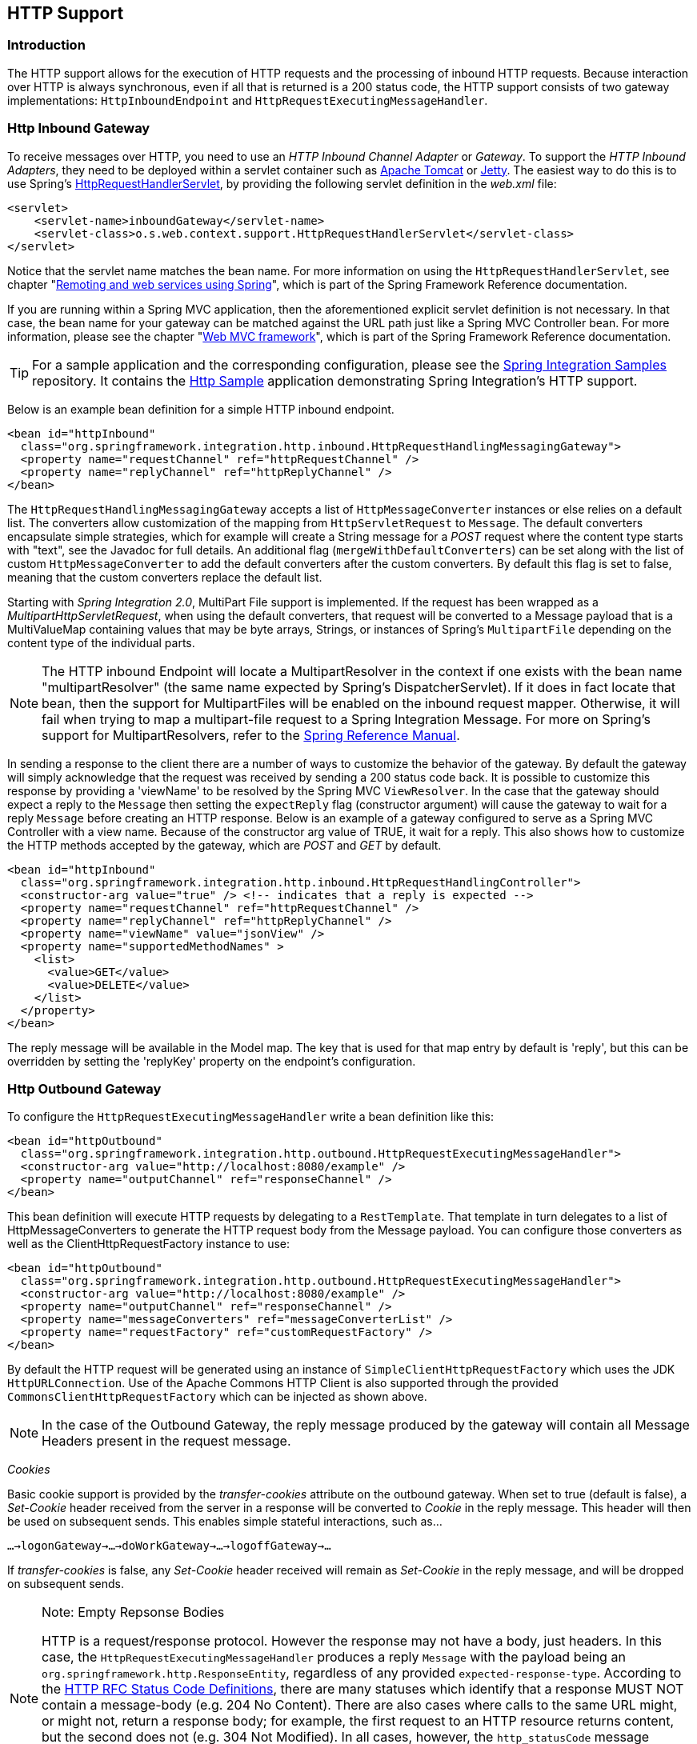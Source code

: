 [[http]]
== HTTP Support

[[http-intro]]
=== Introduction

The HTTP support allows for the execution of HTTP requests and the processing of inbound HTTP requests.
Because interaction over HTTP is always synchronous, even if all that is returned is a 200 status code, the HTTP support consists of two gateway implementations: `HttpInboundEndpoint` and `HttpRequestExecutingMessageHandler`.

[[http-inbound]]
=== Http Inbound Gateway

To receive messages over HTTP, you need to use an _HTTP Inbound
		Channel Adapter_ or _Gateway_.
To support the _HTTP Inbound Adapters_, they need to be deployed within a servlet container such as http://tomcat.apache.org/[Apache Tomcat] or http://www.eclipse.org/jetty/[Jetty].
The easiest way to do this is to use Spring's http://static.springsource.org/spring/docs/current/javadoc-api/org/springframework/web/context/support/HttpRequestHandlerServlet.html[HttpRequestHandlerServlet], by providing the following servlet definition in the _web.xml_ file:

[source,xml]
----
<servlet>
    <servlet-name>inboundGateway</servlet-name>
    <servlet-class>o.s.web.context.support.HttpRequestHandlerServlet</servlet-class>
</servlet>
----

Notice that the servlet name matches the bean name.
For more information on using the `HttpRequestHandlerServlet`, see chapter "http://static.springsource.org/spring/docs/current/spring-framework-reference/html/remoting.html[Remoting and web services using Spring]", which is part of the Spring Framework Reference documentation.

If you are running within a Spring MVC application, then the aforementioned explicit servlet definition is not necessary.
In that case, the bean name for your gateway can be matched against the URL path just like a Spring MVC Controller bean.
For more information, please see the chapter "http://static.springsource.org/spring/docs/current/spring-framework-reference/html/mvc.html[Web MVC framework]", which is part of the Spring Framework Reference documentation.

TIP: For a sample application and the corresponding configuration, please see the https://github.com/SpringSource/spring-integration-samples[Spring Integration Samples] repository.
It contains the https://github.com/SpringSource/spring-integration-samples/tree/master/basic/http[Http Sample] application demonstrating Spring Integration's HTTP support.

Below is an example bean definition for a simple HTTP inbound endpoint.

[source,xml]
----
<bean id="httpInbound"
  class="org.springframework.integration.http.inbound.HttpRequestHandlingMessagingGateway">
  <property name="requestChannel" ref="httpRequestChannel" />
  <property name="replyChannel" ref="httpReplyChannel" />
</bean>
----

The `HttpRequestHandlingMessagingGateway` accepts a list of `HttpMessageConverter` instances or else relies on a default list.
The converters allow customization of the mapping from `HttpServletRequest` to `Message`.
The default converters encapsulate simple strategies, which for example will create a String message for a _POST_ request where the content type starts with "text", see the Javadoc for full details.
An additional flag (`mergeWithDefaultConverters`) can be set along with the list of custom `HttpMessageConverter` to add the default converters after the custom converters.
By default this flag is set to false, meaning that the custom converters replace the default list.

Starting with _Spring Integration 2.0_, MultiPart File support is implemented.
If the request has been wrapped as a _MultipartHttpServletRequest_, when using the default converters, that request will be converted to a Message payload that is a MultiValueMap containing values that may be byte arrays, Strings, or instances of Spring's `MultipartFile` depending on the content type of the individual parts.

NOTE: The HTTP inbound Endpoint will locate a MultipartResolver in the context if one exists with the bean name "multipartResolver" (the same name expected by Spring's DispatcherServlet).
If it does in fact locate that bean, then the support for MultipartFiles will be enabled on the inbound request mapper.
Otherwise, it will fail when trying to map a multipart-file request to a Spring Integration Message.
For more on Spring's support for MultipartResolvers, refer to the http://static.springsource.org/spring/docs/current/spring-framework-reference/html/mvc.html#mvc-multipart[Spring Reference Manual].

In sending a response to the client there are a number of ways to customize the behavior of the gateway.
By default the gateway will simply acknowledge that the request was received by sending a 200 status code back.
It is possible to customize this response by providing a 'viewName' to be resolved by the Spring MVC `ViewResolver`.
In the case that the gateway should expect a reply to the `Message` then setting the `expectReply` flag (constructor argument) will cause the gateway to wait for a reply `Message` before creating an HTTP response.
Below is an example of a gateway configured to serve as a Spring MVC Controller with a view name.
Because of the constructor arg value of TRUE, it wait for a reply.
This also shows how to customize the HTTP methods accepted by the gateway, which are _POST_ and _GET_ by default.

[source,xml]
----
<bean id="httpInbound"
  class="org.springframework.integration.http.inbound.HttpRequestHandlingController">
  <constructor-arg value="true" /> <!-- indicates that a reply is expected -->
  <property name="requestChannel" ref="httpRequestChannel" />
  <property name="replyChannel" ref="httpReplyChannel" />
  <property name="viewName" value="jsonView" />
  <property name="supportedMethodNames" >
    <list>
      <value>GET</value>
      <value>DELETE</value>
    </list>
  </property>
</bean>
----

The reply message will be available in the Model map.
The key that is used for that map entry by default is 'reply', but this can be overridden by setting the 'replyKey' property on the endpoint's configuration.

[[http-outbound]]
=== Http Outbound Gateway

To configure the `HttpRequestExecutingMessageHandler` write a bean definition like this:

[source,xml]
----
<bean id="httpOutbound"
  class="org.springframework.integration.http.outbound.HttpRequestExecutingMessageHandler">
  <constructor-arg value="http://localhost:8080/example" />
  <property name="outputChannel" ref="responseChannel" />
</bean>
----

This bean definition will execute HTTP requests by delegating to a `RestTemplate`.
That template in turn delegates to a list of HttpMessageConverters to generate the HTTP request body from the Message payload.
You can configure those converters as well as the ClientHttpRequestFactory instance to use:

[source,xml]
----
<bean id="httpOutbound"
  class="org.springframework.integration.http.outbound.HttpRequestExecutingMessageHandler">
  <constructor-arg value="http://localhost:8080/example" />
  <property name="outputChannel" ref="responseChannel" />
  <property name="messageConverters" ref="messageConverterList" />
  <property name="requestFactory" ref="customRequestFactory" />
</bean>
----

By default the HTTP request will be generated using an instance of `SimpleClientHttpRequestFactory` which uses the JDK `HttpURLConnection`.
Use of the Apache Commons HTTP Client is also supported through the provided `CommonsClientHttpRequestFactory` which can be injected as shown above.

NOTE: In the case of the Outbound Gateway, the reply message produced by the gateway will contain all Message Headers present in the request message.

_Cookies_

Basic cookie support is provided by the _transfer-cookies_ attribute on the outbound gateway.
When set to true (default is false), a _Set-Cookie_ header received from the server in a response will be converted to _Cookie_ in the reply message.
This header will then be used on subsequent sends.
This enables simple stateful interactions, such as...

`...->logonGateway->...->doWorkGateway->...->logoffGateway->...`

If _transfer-cookies_ is false, any _Set-Cookie_ header received will remain as _Set-Cookie_ in the reply message, and will be dropped on subsequent sends.

[NOTE]
.Note: Empty Repsonse Bodies
=====
HTTP is a request/response protocol.
However the response may not have a body, just headers.
In this case, the `HttpRequestExecutingMessageHandler` produces a reply `Message` with the payload being an `org.springframework.http.ResponseEntity`, regardless of any provided `expected-response-type`.
According to the http://www.w3.org/Protocols/rfc2616/rfc2616-sec10.html[HTTP RFC Status Code Definitions], there are many statuses which identify that a response MUST NOT contain a message-body (e.g.
204 No Content).
There are also cases where calls to the same URL might, or might not, return a response body; for example, the first request to an HTTP resource returns content, but the second does not (e.g.
304 Not Modified).
In all cases, however, the `http_statusCode` message header is populated.
This can be used in some routing logic after the Http Outbound Gateway.
You could also use a`<payload-type-router/>` to route messages with an `ResponseEntity` to a different flow than that used for responses with a body.
=====
[NOTE]
.Note: expected-response-type
=====
Further to the note above regarding *empty response bodies*, if a response *does* contain a body, you must provide an appropriate `expected-response-type` attribute or, again, you will simply receive a `ResponseEntity` with no body.
The `expected-response-type` must be compatible with the (configured or default) `HttpMessageConverter` s and the `Content-Type` header in the response.
Of course, this can be an abstract class, or even an interface (such as `java.io.Serializable` when using java serialization and `Content-Type: application/x-java-serialized-object`).
=====

[[http-namespace]]
=== HTTP Namespace Support

==== Introduction

Spring Integration provides an _http_ namespace and the corresponding schema definition.
To include it in your configuration, simply provide the following namespace declaration in your application context configuration file:

[source,xml]
----
<?xml version="1.0" encoding="UTF-8"?>
<beans xmlns="http://www.springframework.org/schema/beans"
  xmlns:xsi="http://www.w3.org/2001/XMLSchema-instance"
  xmlns:int="http://www.springframework.org/schema/integration"
  xmlns:int-http="http://www.springframework.org/schema/integration/http"
  xsi:schemaLocation="
    http://www.springframework.org/schema/beans
    http://www.springframework.org/schema/beans/spring-beans.xsd
    http://www.springframework.org/schema/integration
    http://www.springframework.org/schema/integration/spring-integration.xsd
    http://www.springframework.org/schema/integration/http
    http://www.springframework.org/schema/integration/http/spring-integration-http.xsd">
    ...
</beans>
----

==== Inbound

The XML Namespace provides two components for handling HTTP Inbound requests.
In order to process requests without returning a dedicated response, use the _inbound-channel-adapter_:

[source,xml]
----
<int-http:inbound-channel-adapter id="httpChannelAdapter" channel="requests"
    supported-methods="PUT, DELETE"/>
----

To process requests that do expect a response, use an _inbound-gateway_:

[source,xml]
----
<int-http:inbound-gateway id="inboundGateway"
    request-channel="requests"
    reply-channel="responses"/>
----

==== Request Mapping Support

NOTE: _Spring Integration 3.0_ is improving the REST support by introducing the http://static.springsource.org/spring-integration/api/org/springframework/integration/http/inbound/IntegrationRequestMappingHandlerMapping.html[IntegrationRequestMappingHandlerMapping].
The implementation relies on the enhanced REST support provided by Spring Framework 3.1 or higher.

The parsing of the _HTTP Inbound Gateway_ or the _HTTP Inbound Channel Adapter_ registers an `integrationRequestMappingHandlerMapping` bean of type http://static.springsource.org/spring-integration/api/org/springframework/integration/http/inbound/IntegrationRequestMappingHandlerMapping.html[IntegrationRequestMappingHandlerMapping], in case there is none registered, yet.
This particular implementation of the http://static.springsource.org/spring/docs/current/javadoc-api/org/springframework/web/servlet/HandlerMapping.html[`HandlerMapping`] delegates its logic to the http://static.springsource.org/spring/docs/current/javadoc-api/org/springframework/web/servlet/mvc/method/RequestMappingInfoHandlerMapping.html[`RequestMappingInfoHandlerMapping`].
The implementation provides similar functionality as the one provided by the http://static.springsource.org/spring/docs/current/javadoc-api/org/springframework/web/bind/annotation/RequestMapping.html[`org.springframework.web.bind.annotation.RequestMapping`] annotation in Spring MVC.

NOTE: For more information, please see http://static.springsource.org/spring/docs/current/spring-framework-reference/html/mvc.html#mvc-ann-requestmapping[Mapping Requests With @RequestMapping].

For this purpose, _Spring Integration 3.0_ introduces the `<request-mapping>` sub-element.
This optional sub-element can be added to the `<http:inbound-channel-adapter>` and the `<http:inbound-gateway>`.
It works in conjunction with the `path` and `supported-methods` attributes:

[source,xml]
----
<inbound-gateway id="inboundController"
    request-channel="requests"
    reply-channel="responses"
    path="/foo/{fooId}"
    supported-methods="GET"
    view-name="foo"
    error-code="oops">
   <request-mapping headers="User-Agent"
     params="myParam=myValue"
     consumes="application/json"
     produces="!text/plain"/>
</inbound-gateway>
----

Based on this configuration, the namespace parser creates an instance of the `IntegrationRequestMappingHandlerMapping` (if none exists, yet), a `HttpRequestHandlingController` bean and associated with it an instance of http://static.springsource.org/spring-integration/api/org/springframework/integration/http/inbound/RequestMapping.html[`RequestMapping`], which in turn, is converted to the Spring MVC http://static.springsource.org/spring/docs/current/javadoc-api/org/springframework/web/servlet/mvc/method/RequestMappingInfo.html[`RequestMappingInfo`].

The `<request-mapping>` sub-element provides the following attributes:

* headers
* params
* consumes
* produces



With the `path` and `supported-methods` attributes of the `<http:inbound-channel-adapter>` or the `<http:inbound-gateway>`, `<request-mapping>` attributes translate directly into the respective options provided by the `org.springframework.web.bind.annotation.RequestMapping` annotation in Spring MVC.

The `<request-mapping>` sub-element allows you to configure several _Spring Integration_ HTTP Inbound Endpoints to the same `path` (or even the same `supported-methods`) and to provide different downstream message flows based on incoming HTTP requests.

Alternatively, you can also declare just one HTTP Inbound Endpoint and apply routing and filtering logic within the _Spring Integration_ flow to achieve the same result.
This allows you to get the `Message` into the flow as early as possibly, e.g.:

[source,xml]
----
<int-http:inbound-gateway request-channel="httpMethodRouter"
    supported-methods="GET,DELETE"
    path="/process/{entId}"
    payload-expression="#pathVariables.entId"/>

<int:router input-channel="httpMethodRouter" expression="headers.http_requestMethod">
    <int:mapping value="GET" channel="in1"/>
    <int:mapping value="DELETE" channel="in2"/>
</int:router>

<int:service-activator input-channel="in1" ref="service" method="getEntity"/>

<int:service-activator input-channel="in2" ref="service" method="delete"/>
----

For more information regarding _Handler Mappings_, please see: http://static.springsource.org/spring/docs/current/spring-framework-reference/html/mvc.html#mvc-handlermapping[Handler Mappings].

[[cors]]
==== Cross-Origin Resource Sharing (CORS) Support

Starting with _version 4.2_ the `<http:inbound-channel-adapter>` and `<http:inbound-gateway>` can be configured with
a `<cross-origin>` sub-element.
It represents the same options as Spring MVC's `@CrossOrigin` for `@Controller` methods
and allows the configuration of Cross-origin resource sharing (CORS) for Spring Integration HTTP endpoints:

* `origin` - List of allowed origins.
`*` means that all origins are allowed.
These values are placed in the `Access-Control-Allow-Origin` header of both the pre-flight
and actual responses.
Default value is `*`.

* `allowed-headers` - Indicates which request headers can be used during the actual request.
`*` means that all headers asked by the client are allowed.
This property controls the value of the pre-flight response's `Access-Control-Allow-Headers` header.
Default value is `*`.

* `exposed-headers` - List of response headers that the user-agent will allow the client to access.
This property controls the value of the actual response's `Access-Control-Expose-Headers` header.

* `method` - The HTTP request methods to allow: GET, POST, HEAD, OPTIONS, PUT, PATCH, DELETE, TRACE.
Methods specified here overrides those in `supported-methods`.

* `allow-credentials` - Set to `true` if the the browser should include any cookies associated to the domain
of the request, or `false` if it should not.
Empty string "" means undefined.
If `true`, the pre-flight response will include the header `Access-Control-Allow-Credentials=true`.
Default value is `true`.

* `max-age` - Controls the cache duration for pre-flight responses.
Setting this to a reasonable value can reduce the number of pre-flight request/response interactions required by
the browser.
This property controls the value of the `Access-Control-Max-Age` header in the pre-flight response.
A value of `-1` means undefined.
Default value is 1800 seconds, or 30 minutes.

The CORS Java Configuration is represented by the `org.springframework.integration.http.inbound.CrossOrigin` class,
instances of which can be injected to the `HttpRequestHandlingEndpointSupport` beans.

==== Response StatusCode

Starting with _version 4.1_ the `<http:inbound-channel-adapter>` can be configured with a `status-code-expression` to override the default `200 OK` status.
The expression must return an object which can be converted to an `org.springframework.http.HttpStatus` enum value.
The `evaluationContext` has a `BeanResolver` but no variables, so the usage of this attribute is somewhat limited.
An example might be to resolve, at runtime, some scoped Bean that returns a status code value but, most likely, it will be set to a fixed value such as `status-code=expression="'204'"` (No Content), or `status-code-expression="T(org.springframework.http.HttpStatus).NO_CONTENT"`.
By default, `status-code-expression` is null meaning that the normal '200 OK' response status will be returned.
[source,xml]
----
<http:inbound-channel-adapter id="inboundController"
       channel="requests" view-name="foo" error-code="oops"
       status-code-expression="T(org.springframework.http.HttpStatus).ACCEPTED">
   <request-mapping headers="BAR"/>
</http:inbound-channel-adapter>
----

The `<http:inbound-gateway>` resolves the 'status code' from the `http_statusCode` header of the reply Message.

==== URI Template Variables and Expressions

By Using the _path_ attribute in conjunction with the _payload-expression_ attribute as well as the _header_ sub-element, you have a high degree of flexibility for mapping inbound request data.

In the following example configuration, an Inbound Channel Adapter is configured to accept requests using the following URI: `/first-name/{firstName}/last-name/{lastName}`

Using the _payload-expression_ attribute, the URI template variable _{firstName}_ is mapped to be the Message payload, while the _{lastName}_ URI template variable will map to the _lname_ Message header.

[source,xml]
----
<int-http:inbound-channel-adapter id="inboundAdapterWithExpressions"
    path="/first-name/{firstName}/last-name/{lastName}"
    channel="requests"
    payload-expression="#pathVariables.firstName">
    <int-http:header name="lname" expression="#pathVariables.lastName"/>
</int-http:inbound-channel-adapter>
----

For more information about _URI template variables_, please see the Spring Reference Manual: http://static.springsource.org/spring/docs/current/spring-framework-reference/html/mvc.html#mvc-ann-requestmapping-uri-templates[uri template patterns].



Since _Spring Integration 3.0_, in addition to the existing `#pathVariables` and `#requestParams` variables being available in payload and header expressions, other useful variables have been added.

The entire list of available expression variables:



* _#requestParams_ - the `MultiValueMap` from the `ServletRequest` `parameterMap`.
* _#pathVariables_ - the `Map` from URI Template placeholders and their values;
* _#matrixVariables_ - the `Map` of `MultiValueMap` according to http://docs.spring.io/spring/docs/current/spring-framework-reference/html/mvc.html#mvc-ann-matrix-variables[Spring MVC Specification].
Note, _#matrixVariables_ require Spring MVC 3.2 or higher;
* _#requestAttributes_ - the `org.springframework.web.context.request.RequestAttributes` associated with the current Request;
* _#requestHeaders_ - the `org.springframework.http.HttpHeaders` object from the current Request;
* _#cookies_ - the `Map<String, Cookie>` of `javax.servlet.http.Cookie` s from the current Request.



Note, all these values (and others) can be accessed within expressions in the downstream message flow via the `ThreadLocal` `org.springframework.web.context.request.RequestAttributes` variable, if that message flow is single-threaded and lives within the request thread:


[source,xml]
----
<int-:transformer
	expression="T(org.springframework.web.context.request.RequestContextHolder).
	              requestAttributes.request.queryString"/>

----

==== Outbound

To configure the outbound gateway you can use the namespace support as well.
The following code snippet shows the different configuration options for an outbound Http gateway.
Most importantly, notice that the 'http-method' and 'expected-response-type' are provided.
Those are two of the most commonly configured values.
The default http-method is POST, and the default response type is _null_.
With a null response type, the payload of the reply Message would contain the ResponseEntity as long as it's http status is a success (non-successful status codes will throw Exceptions).
If you are expecting a different type, such as a `String`, then provide that fully-qualified class name as shown below.
See also the note about empty response bodies in <<http-outbound>>.

IMPORTANT: Beginning with Spring Integration 2.1 the _request-timeout_ attribute of the HTTP Outbound Gateway was renamed to _reply-timeout_ to better reflect the intent.

[source,xml]
----
<int-http:outbound-gateway id="example"
    request-channel="requests"
    url="http://localhost/test"
    http-method="POST"
    extract-request-payload="false"
    expected-response-type="java.lang.String"
    charset="UTF-8"
    request-factory="requestFactory"
    reply-timeout="1234"
    reply-channel="replies"/>
----

[IMPORTANT]
=====
Since _Spring Integration 2.2_, Java serialization over HTTP is no longer enabled by default.
Previously, when setting the `expected-response-type` attribute to a `Serializable` object, the `Accept` header was not properly set up.
Since _Spring Integration 2.2_, the `SerializingHttpMessageConverter` has now been updated to set the `Accept` header to `application/x-java-serialized-object`.

However, because this could cause incompatibility with existing applications, it was decided to no longer automatically add this converter to the HTTP endpoints.
If you wish to use Java serialization, you will need to add the `SerializingHttpMessageConverter` to the appropriate endpoints, using the `message-converters` attribute, when using XML configuration, or using the `setMessageConverters()` method.
Alternatively, you may wish to consider using JSON instead which is enabled by simply having `Jackson` on the classpath.
=====

Beginning with Spring Integration 2.2 you can also determine the HTTP Method dynamically using SpEL and the _http-method-expression_ attribute.
Note that this attribute is obviously murually exclusive with _http-method_ You can also use `expected-response-type-expression` attribute instead of `expected-response-type` and provide any valid SpEL expression that determines the type of the response.
[source,xml]
----
<int-http:outbound-gateway id="example"
    request-channel="requests"
    url="http://localhost/test"
    http-method-expression="headers.httpMethod"
    extract-request-payload="false"
    expected-response-type-expression="payload"
    charset="UTF-8"
    request-factory="requestFactory"
    reply-timeout="1234"
    reply-channel="replies"/>
----

If your outbound adapter is to be used in a unidirectional way, then you can use an outbound-channel-adapter instead.
This means that a successful response will simply execute without sending any Messages to a reply channel.
In the case of any non-successful response status code, it will throw an exception.
The configuration looks very similar to the gateway:
[source,xml]
----
<int-http:outbound-channel-adapter id="example"
    url="http://localhost/example"
    http-method="GET"
    channel="requests"
    charset="UTF-8"
    extract-payload="false"
    expected-response-type="java.lang.String"
    request-factory="someRequestFactory"
    order="3"
    auto-startup="false"/>
----

[NOTE]
=====
To specify the URL; you can use either the 'url' attribute or the 'url-expression' attribute.
The 'url' is a simple string (with placedholders for URI variables, as described below); the 'url-expression' is a SpEL expression, with the Message as the root object, enabling dynamic urls.
The url resulting from the expression evaluation can still have placeholders for URI variables.

In previous releases, some users used the place holders to replace the entire URL with a URI variable.
Changes in Spring 3.1 can cause some issues with escaped characters, such as '?'.
For this reason, it is recommended that if you wish to generate the URL entirely at runtime, you use the 'url-expression' attribute.
=====

==== Mapping URI Variables

If your URL contains URI variables, you can map them using the `uri-variable` sub-element.
This sub-element is available for the _Http Outbound Gateway_ and the _Http Outbound Channel Adapter_.

[source,xml]
----
<int-http:outbound-gateway id="trafficGateway"
    url="http://local.yahooapis.com/trafficData?appid=YdnDemo&amp;zip={zipCode}"
    request-channel="trafficChannel"
    http-method="GET"
    expected-response-type="java.lang.String">
    <int-http:uri-variable name="zipCode" expression="payload.getZip()"/>
</int-http:outbound-gateway>
----

The `uri-variable` sub-element defines two attributes: `name` and `expression`.
The `name` attribute identifies the name of the URI variable, while the `expression` attribute is used to set the actual value.
Using the `expression` attribute, you can leverage the full power of the Spring Expression Language (SpEL) which gives you full dynamic access to the message payload and the message headers.
For example, in the above configuration the `getZip()` method will be invoked on the payload object of the Message and the result of that method will be used as the value for the URI variable named 'zipCode'.

Since _Spring Integration 3.0_, HTTP Outbound Endpoints support the `uri-variables-expression` attribute to specify an `Expression` which should be evaluated, resulting in a `Map` for all URI variable placeholders within the URL template.
It provides a mechanism whereby different variable expressions can be used, based on the outbound message.
This attribute is mutually exclusive with the `<uri-variable/>` sub-element:
[source,xml]
----
<int-http:outbound-gateway
     url="http://foo.host/{foo}/bars/{bar}"
     request-channel="trafficChannel"
     http-method="GET"
     uri-variables-expression="@uriVariablesBean.populate(payload)"
     expected-response-type="java.lang.String"/>
----

where `uriVariablesBean` might be:
[source,java]
----
public class UriVariablesBean {
	private static final ExpressionParser EXPRESSION_PARSER = new SpelExpressionParser();

	public Map<String, ?> populate(Object payload) {
		Map<String, Object> variables = new HashMap<String, Object>();
		if (payload instanceOf String.class)) {
			variables.put("foo", "foo"));
		}
		else {
			variables.put("foo", EXPRESSION_PARSER.parseExpression("headers.bar"));
		}
		return variables;
	}

}
----

NOTE: The `uri-variables-expression` must evaluate to a `Map`.
The values of the Map must be instances of `String` or `Expression`.
This Map is provided to an `ExpressionEvalMap` for further resolution of URI variable placeholders using those expressions in the context of the outbound `Message`.

==== Controlling URI Encoding

By default, the URL string is encoded (see http://static.springsource.org/spring/docs/current/javadoc-api/org/springframework/web/util/UriComponentsBuilder.html[UriComponentsBuilder]) to the URI object before sending the request.
In some scenarios with a non-standard URI (e.g.
the RabbitMQ Rest API) it is undesirable to perform the encoding.
The `<http:outbound-gateway/>` and `<http:outbound-channel-adapter/>` provide an `encode-uri` attribute.
To disable encoding the URL, this attribute should be set to `false` (by default it is `true`).
If you wish to partially encode some of the URL, this can be achieved using an `expression` within a `<uri-variable/>`:

[source,xml]
----
<http:outbound-gateway url="http://somehost/%2f/fooApps?bar={param}" encode-uri="false">
          <http:uri-variable name="param"
            expression="T(org.apache.commons.httpclient.util.URIUtil)
                                             .encodeWithinQuery('Hellow World!')"/>
</http:outbound-gateway>
----

[[http-timeout]]
=== Timeout Handling

In the context of HTTP components, there are two timing areas that have to be considered.

Timeouts when interacting with Spring Integration Channels


Timeouts when interacting with a remote HTTP server

First, the components interact with Message Channels, for which timeouts can be specified.
For example, an HTTP Inbound Gateway will forward messages received from connected HTTP Clients to a Message Channel (Request Timeout) and consequently the HTTP Inbound Gateway will receive a reply Message from the Reply Channel (Reply Timeout) that will be used to generate the HTTP Response.
Please see the figure below for an illustration.

.How timeout settings apply to an HTTP Inbound Gateway
image::images/http-inbound-gateway.png[align="center"]

For outbound endpoints, the second thing to consider is timing while interacting with the remote server.

.How timeout settings apply to an HTTP Outbound Gateway
image::images/http-outbound-gateway.png[align="center"]

You may want to configure the HTTP related timeout behavior, when making active HTTP requests using the _HTTP Oubound Gateway_ or the _HTTP Outbound Channel Adapter_.
In those instances, these two components use Spring'shttp://static.springsource.org/spring/docs/current/javadoc-api/org/springframework/web/client/RestTemplate.html[RestTemplate] support to execute HTTP requests.

In order to configure timeouts for the _HTTP Oubound Gateway_ and the _HTTP Outbound Channel Adapter_, you can either reference a `RestTemplate` bean directly, using the _rest-template_ attribute, or you can provide a reference to a http://static.springsource.org/spring/docs/current/javadoc-api/org/springframework/http/client/ClientHttpRequestFactory.html[ClientHttpRequestFactory] bean using the _request-factory_ attribute.
Spring provides the following implementations of the `ClientHttpRequestFactory` interface:

http://static.springsource.org/spring/docs/current/javadoc-api/org/springframework/http/client/SimpleClientHttpRequestFactory.html[SimpleClientHttpRequestFactory] - Uses standard J2SE facilities for making HTTP Requests

http://static.springsource.org/spring/docs/current/javadoc-api/org/springframework/http/client/HttpComponentsClientHttpRequestFactory.html[HttpComponentsClientHttpRequestFactory] - Uses http://hc.apache.org/httpcomponents-client-ga/[Apache HttpComponents HttpClient] (Since Spring 3.1)

http://static.springsource.org/spring/docs/current/javadoc-api/org/springframework/http/client/CommonsClientHttpRequestFactory.html[ClientHttpRequestFactory] - Uses http://hc.apache.org/httpclient-3.x/[Jakarta Commons HttpClient] (Deprecated as of Spring 3.1)

If you don't explicitly configure the _request-factory_ or _rest-template_ attribute respectively, then a default RestTemplate which uses a `SimpleClientHttpRequestFactory` will be instantiated.

[NOTE]
=====
With some JVM implementations, the handling of timeouts using the _URLConnection_ class may not be consistent.

E.g.
from the _Java™ Platform, Standard Edition 6 API Specification_ on _setConnectTimeout_: [quote]
Some non-standard implmentation of this method may ignore the specified timeout.
To see the connect timeout set, please call getConnectTimeout().

Please test your timeouts if you have specific needs.
Consider using the `HttpComponentsClientHttpRequestFactory` which, in turn, uses http://hc.apache.org/httpcomponents-client-ga/[Apache HttpComponents HttpClient] instead.
=====

IMPORTANT: When using the _Apache HttpComponents HttpClient_ with a Pooling Connection Manager, be aware that, by default, the connection manager will create no more than 2 concurrent connections per given route and no more than 20 connections in total.
For many real-world applications these limits may prove too constraining.
Refer to the Apache documentation (link above) for information about configuring this important component.

Here is an example of how to configure an _HTTP Outbound Gateway_ using a `SimpleClientHttpRequestFactory`, configured with connect and read timeouts of 5 seconds respectively:

[source,xml]
----
<int-http:outbound-gateway url="http://www.google.com/ig/api?weather={city}"
                           http-method="GET"
                           expected-response-type="java.lang.String"
                           request-factory="requestFactory"
                           request-channel="requestChannel"
                           reply-channel="replyChannel">
    <int-http:uri-variable name="city" expression="payload"/>
</int-http:outbound-gateway>

<bean id="requestFactory"
      class="org.springframework.http.client.SimpleClientHttpRequestFactory">
    <property name="connectTimeout" value="5000"/>
    <property name="readTimeout"    value="5000"/>
</bean>
----

_HTTP Outbound Gateway_

For the _HTTP Outbound Gateway_, the XML Schema defines only the _reply-timeout_.
The _reply-timeout_ maps to the _sendTimeout_ property of the _org.springframework.integration.http.outbound.HttpRequestExecutingMessageHandler_ class.
More precisely, the property is set on the extended `AbstractReplyProducingMessageHandler` class, which ultimatelly sets the property on the _MessagingTemplate_.

The value of the _sendTimeout_ property defaults to "-1" and will be applied to the connected `MessageChannel`.
This means, that depending on the implementation, the Message Channel's_send_ method may block indefinitely.
Furthermore, the _sendTimeout_ property is only used, when the actual MessageChannel implementation has a blocking send (such as 'full' bounded QueueChannel).

_HTTP Inbound Gateway_

For the _HTTP Inbound Gateway_, the XML Schema defines the _request-timeout_ attribute, which will be used to set the _requestTimeout_ property on the `HttpRequestHandlingMessagingGateway` class (on the extended MessagingGatewaySupport class).
Secondly, the_reply-timeout_ attribute exists and it maps to the _replyTimeout_ property on the same class.

The default for both timeout properties is "1000ms".
Ultimately, the _request-timeout_ property will be used to set the _sendTimeout_ on the used `MessagingTemplate` instance.
The _replyTimeout_ property on the other hand, will be used to set the _receiveTimeout_ property on the used `MessagingTemplate` instance.

TIP: In order to simulate connection timeouts, connect to a non-routable IP address, for example 10.255.255.10.

[[http-proxy]]
=== HTTP Proxy configuration

If you are behind a proxy and need to configure proxy settings for HTTP outbound adapters and/or gateways, you can apply one of two approaches.
In most cases, you can rely on the standard Java System Properties that control the proxy settings.
Otherwise, you can explicitly configure a Spring bean for the HTTP client request factory instance.

_Standard Java Proxy configuration_

There are 3 System Properties you can set to configure the proxy settings that will be used by the HTTP protocol handler:

* _http.proxyHost_ - the host name of the proxy server.
* _http.proxyPort_ - the port number, the default value being 80.
* _http.nonProxyHosts_ - a list of hosts that should be reached directly, bypassing the proxy.
This is a list of patterns separated by '|'.
The patterns may start or end with a '*' for wildcards.
Any host matching one of these patterns will be reached through a direct connection instead of through a proxy.



And for HTTPS:

* _https.proxyHost_ - the host name of the proxy server.
* _https.proxyPort_ - the port number, the default value being 80.



For more information please refer to this document: http://download.oracle.com/javase/6/docs/technotes/guides/net/proxies.html

_Spring's SimpleClientHttpRequestFactory_

If for any reason, you need more explicit control over the proxy configuration, you can use Spring's `SimpleClientHttpRequestFactory` and configure its 'proxy' property as such:
[source,xml]
----
<bean id="requestFactory"
    class="org.springframework.http.client.SimpleClientHttpRequestFactory">
    <property name="proxy">
        <bean id="proxy" class="java.net.Proxy">
            <constructor-arg>
                <util:constant static-field="java.net.Proxy.Type.HTTP"/>
            </constructor-arg>
            <constructor-arg>
                <bean class="java.net.InetSocketAddress">
                    <constructor-arg value="123.0.0.1"/>
                    <constructor-arg value="8080"/>
                </bean>
            </constructor-arg>
        </bean>
    </property>
</bean>
----

[[http-header-mapping]]
=== HTTP Header Mappings

Spring Integration provides support for Http Header mapping for both HTTP Request and HTTP Responses.

By default all standard Http Headers as defined here http://en.wikipedia.org/wiki/List_of_HTTP_header_fields will be mapped from the message to HTTP request/response headers without further configuration.
However if you do need further customization you may provide additional configuration via convenient namespace support.
You can provide a comma-separated list of header names, and you can also include simple patterns with the '*' character acting as a wildcard.
If you do provide such values, it will override the default behavior.
Basically, it assumes you are in complete control at that point.
However, if you do want to include all of the standard HTTP headers, you can use the shortcut patterns: HTTP_REQUEST_HEADERS and HTTP_RESPONSE_HEADERS.
Here are some examples:
[source,xml]
----
<int-http:outbound-gateway id="httpGateway"
    url="http://localhost/test2"
    mapped-request-headers="foo, bar"
    mapped-response-headers="X-*, HTTP_RESPONSE_HEADERS"
    channel="someChannel"/>

<int-http:outbound-channel-adapter id="httpAdapter"
    url="http://localhost/test2"
    mapped-request-headers="foo, bar, HTTP_REQUEST_HEADERS"
    channel="someChannel"/>
----

The adapters and gateways will use the `DefaultHttpHeaderMapper` which now provides two static factory methods for "inbound" and "outbound" adapters so that the proper direction can be applied (mapping HTTP requests/responses IN/OUT as appropriate).

If further customization is required you can also configure a `DefaultHttpHeaderMapper` independently and inject it into the adapter via the `header-mapper` attribute.

[source,xml]
----
<int-http:outbound-gateway id="httpGateway"
    url="http://localhost/test2"
    header-mapper="headerMapper"
    channel="someChannel"/>

<bean id="headerMapper" class="o.s.i.http.support.DefaultHttpHeaderMapper">
    <property name="inboundHeaderNames" value="foo*, *bar, baz"/>
    <property name="outboundHeaderNames" value="a*b, d"/>
</bean>
----

Of course, you can even implement the HeaderMapper strategy interface directly and provide a reference to that if you need to do something other than what the `DefaultHttpHeaderMapper` supports.

[[http-samples]]
=== HTTP Samples

[[multipart-rest-inbound]]
==== Multipart HTTP request - RestTemplate (client) and Http Inbound Gateway (server)

This example demonstrates how simple it is to send a Multipart HTTP request via Spring's RestTemplate and receive it with a Spring Integration HTTP Inbound Adapter.
All we are doing is creating a `MultiValueMap` and populating it with multi-part data.
The `RestTemplate` will take care of the rest (no pun intended) by converting it to a `MultipartHttpServletRequest` . This particular client will send a multipart HTTP Request which contains the name of the company as well as an image file with the company logo.
[source,java]
----
RestTemplate template = new RestTemplate();
String uri = "http://localhost:8080/multipart-http/inboundAdapter.htm";
Resource s2logo = 
   new ClassPathResource("org/springframework/samples/multipart/spring09_logo.png");
MultiValueMap map = new LinkedMultiValueMap();
map.add("company", "SpringSource");
map.add("company-logo", s2logo);
HttpHeaders headers = new HttpHeaders();
headers.setContentType(new MediaType("multipart", "form-data"));
HttpEntity request = new HttpEntity(map, headers);
ResponseEntity<?> httpResponse = template.exchange(uri, HttpMethod.POST, request, null);
----

That is all for the client.

On the server side we have the following configuration:
[source,xml]
----
<int-http:inbound-channel-adapter id="httpInboundAdapter"
    channel="receiveChannel"
    name="/inboundAdapter.htm"
    supported-methods="GET, POST"/>

<int:channel id="receiveChannel"/>

<int:service-activator input-channel="receiveChannel">
    <bean class="org.springframework.integration.samples.multipart.MultipartReceiver"/>
</int:service-activator>

<bean id="multipartResolver"
    class="org.springframework.web.multipart.commons.CommonsMultipartResolver"/>
----

The 'httpInboundAdapter' will receive the request, convert it to a `Message` with a payload that is a `LinkedMultiValueMap`.
We then are parsing that in the 'multipartReceiver' service-activator;
[source,java]
----
public void receive(LinkedMultiValueMap<String, Object> multipartRequest){
    System.out.println("### Successfully received multipart request ###");
    for (String elementName : multipartRequest.keySet()) {
        if (elementName.equals("company")){
            System.out.println("\t" + elementName + " - " +
                ((String[]) multipartRequest.getFirst("company"))[0]);
        }
        else if (elementName.equals("company-logo")){
            System.out.println("\t" + elementName + " - as UploadedMultipartFile: " +
                ((UploadedMultipartFile) multipartRequest
                    .getFirst("company-logo")).getOriginalFilename());
        }
    }
}


----

You should see the following output:
[source,xml]
----
### Successfully received multipart request ###
   company - SpringSource
   company-logo - as UploadedMultipartFile: spring09_logo.png
----
